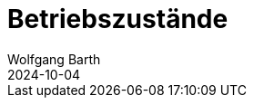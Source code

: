 = Betriebszustände
:author: Wolfgang Barth
:revdate: 2024-10-04
:imagesdir: ../../images
:experimental: true
